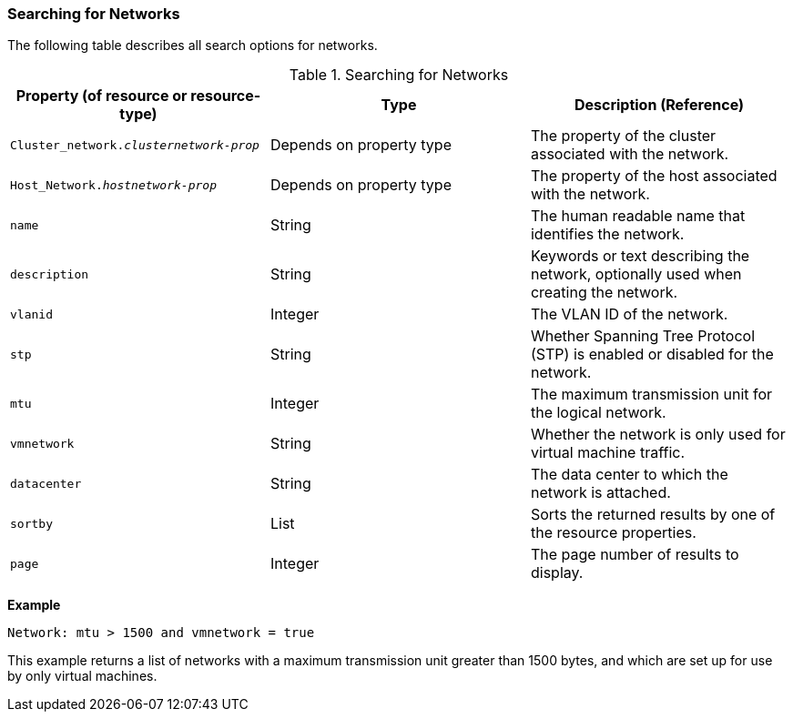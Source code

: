 [[Searching_for_Networks]]
=== Searching for Networks

The following table describes all search options for networks.
[[searching_networks]]

.Searching for Networks
[options="header"]
|===
|Property (of resource or resource-type) |Type |Description (Reference)
|`Cluster_network._clusternetwork-prop_` |Depends on property type |The property of the cluster associated with the network.
|`Host_Network._hostnetwork-prop_` |Depends on property type |The property of the host associated with the network.
|`name` |String |The human readable name that identifies the network.
|`description` |String |Keywords or text describing the network, optionally used when creating the network.
|`vlanid` |Integer |The VLAN ID of the network.
|`stp` |String |Whether Spanning Tree Protocol (STP) is enabled or disabled for the network.
|`mtu` |Integer |The maximum transmission unit for the logical network.
|`vmnetwork` |String |Whether the network is only used for virtual machine traffic.
|`datacenter` |String |The data center to which the network is attached.
|`sortby` |List |Sorts the returned results by one of the resource properties.
|`page` |Integer |The page number of results to display.
|===

*Example*

`Network: mtu > 1500 and vmnetwork = true`

This example returns a list of networks with a maximum transmission unit greater than 1500 bytes, and which are set up for use by only virtual machines.


